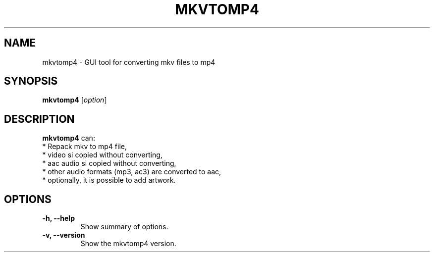 .\" (C) Copyright 2018 Pavel Rehak <pavel-rehak@email.cz>,
.\"
.TH MKVTOMP4 1 "April 17 2018"
.\" Please adjust this date whenever revising the manpage.
.\"
.SH NAME
mkvtomp4 \- GUI tool for converting mkv files to mp4
.SH SYNOPSIS
.B mkvtomp4
.RI [ option ]
.SH DESCRIPTION
.B mkvtomp4
can:
  * Repack mkv to mp4 file,
  * video si copied without converting,
  * aac audio si copied without converting,
  * other audio formats (mp3, ac3) are converted to aac,
  * optionally, it is possible to add artwork.
.PP
.SH OPTIONS
.TP
.B \-h, \-\-help
Show summary of options.
.TP
.B \-v, \-\-version
Show the mkvtomp4 version.
